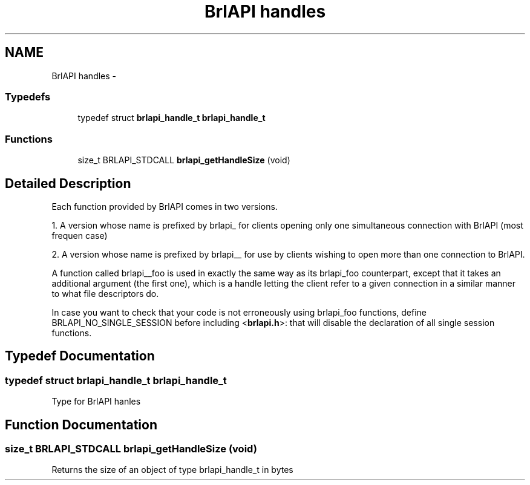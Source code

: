 .TH "BrlAPI handles" 3 "7 Oct 2009" "Version 1.0" "BrlAPI" \" -*- nroff -*-
.ad l
.nh
.SH NAME
BrlAPI handles \- 
.SS "Typedefs"

.in +1c
.ti -1c
.RI "typedef struct \fBbrlapi_handle_t\fP \fBbrlapi_handle_t\fP"
.br
.in -1c
.SS "Functions"

.in +1c
.ti -1c
.RI "size_t BRLAPI_STDCALL \fBbrlapi_getHandleSize\fP (void)"
.br
.in -1c
.SH "Detailed Description"
.PP 
Each function provided by BrlAPI comes in two versions.
.PP
1. A version whose name is prefixed by brlapi_ for clients opening only one simultaneous connection with BrlAPI (most frequen case)
.PP
2. A version whose name is prefixed by brlapi__ for use by clients wishing to open more than one connection to BrlAPI.
.PP
A function called brlapi__foo is used in exactly the same way as its brlapi_foo counterpart, except that it takes an additional argument (the first one), which is a handle letting the client refer to a given connection in a similar manner to what file descriptors do.
.PP
In case you want to check that your code is not erroneously using brlapi_foo functions, define BRLAPI_NO_SINGLE_SESSION before including <\fBbrlapi.h\fP>: that will disable the declaration of all single session functions. 
.SH "Typedef Documentation"
.PP 
.SS "typedef struct \fBbrlapi_handle_t\fP \fBbrlapi_handle_t\fP"
.PP
Type for BrlAPI hanles 
.SH "Function Documentation"
.PP 
.SS "size_t BRLAPI_STDCALL brlapi_getHandleSize (void)"
.PP
Returns the size of an object of type brlapi_handle_t in bytes 
